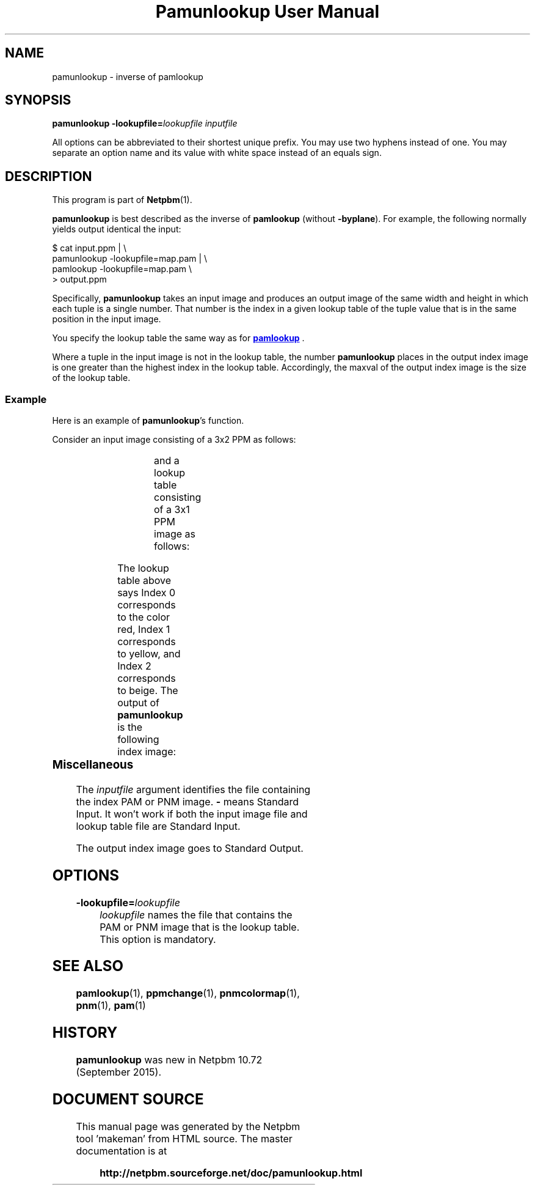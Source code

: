 \
.\" This man page was generated by the Netpbm tool 'makeman' from HTML source.
.\" Do not hand-hack it!  If you have bug fixes or improvements, please find
.\" the corresponding HTML page on the Netpbm website, generate a patch
.\" against that, and send it to the Netpbm maintainer.
.TH "Pamunlookup User Manual" 0 "9 August 2015" "netpbm documentation"

.UN name
.SH NAME
pamunlookup - inverse of pamlookup

.UN synopsis
.SH SYNOPSIS

\fBpamunlookup\fP
\fB-lookupfile=\fP\fIlookupfile\fP
\fIinputfile\fP
.PP
All options can be abbreviated to their shortest unique prefix.
You may use two hyphens instead of one.  You may separate an option
name and its value with white space instead of an equals sign.

.UN description
.SH DESCRIPTION
.PP
This program is part of
.BR "Netpbm" (1)\c
\&.
.PP
\fBpamunlookup\fP is best described as the inverse of \fBpamlookup\fP
(without \fB-byplane\fP).  For example, the following normally yields output
identical the input:

.nf
\f(CW
    $ cat input.ppm | \e
        pamunlookup -lookupfile=map.pam | \e
        pamlookup -lookupfile=map.pam \e
        > output.ppm
\fP
.fi
.PP
Specifically, \fBpamunlookup\fP takes an input image and produces an
output image of the same width and height in which each tuple is a single
number.  That number is the index in a given lookup table of the tuple value
that is in the same position in the input image.
.PP
You specify the lookup table the same way as for
.UR pamlookup.html#lookupimage
\fBpamlookup\fP
.UE
\&.
.PP
Where a tuple in the input image is not in the lookup table, the
number \fBpamunlookup\fP places in the output index image is one greater than
the highest index in the lookup table.  Accordingly, the maxval of the output
index image is the size of the lookup table.


.UN example
.SS Example
.PP
Here is an example of \fBpamunlookup\fP's function.
.PP
Consider an input image consisting of a 3x2 PPM as follows:

.TS
l l l.
red	yellow	red
beige	beige	beige
.TE

and a lookup table consisting of a 3x1 PPM image as follows:

.TS
l l l.
red	yellow	beige
.TE

The lookup table above says Index 0 corresponds to the color red,
Index 1 corresponds to yellow, and Index 2 corresponds to beige.  The output
of \fBpamunlookup\fP is the following index image:

.TS
l l l.
0	1	0
2	2	2
.TE


.UN misc
.SS Miscellaneous
.PP
The \fIinputfile\fP argument identifies the file containing the index PAM
or PNM image.  \fB-\fP means Standard Input.  It won't work if both the input
image file and lookup table file are Standard Input.

The output index image goes to Standard Output.


.UN options
.SH OPTIONS


.TP
\fB-lookupfile=\fP\fIlookupfile\fP
\fIlookupfile\fP names the file that contains the PAM or PNM
image that is the lookup table.  This option is mandatory.



     
.UN seealso
.SH SEE ALSO
.BR "pamlookup" (1)\c
\&,
.BR "ppmchange" (1)\c
\&,
.BR "pnmcolormap" (1)\c
\&,
.BR "pnm" (1)\c
\&,
.BR "pam" (1)\c
\&


.UN history
.SH HISTORY
.PP
\fBpamunlookup\fP was new in Netpbm 10.72 (September 2015).
.SH DOCUMENT SOURCE
This manual page was generated by the Netpbm tool 'makeman' from HTML
source.  The master documentation is at
.IP
.B http://netpbm.sourceforge.net/doc/pamunlookup.html
.PP